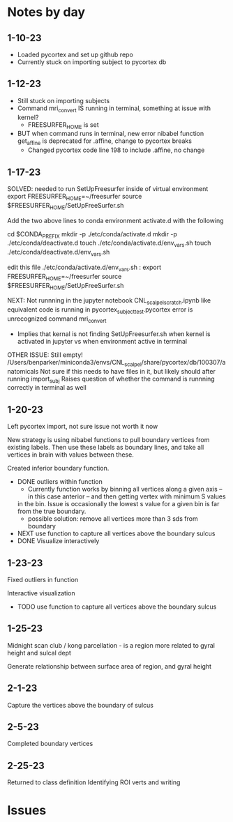 * Notes by day
**  1-10-23    
- Loaded pycortex and set up github repo
- Currently stuck on importing subject to pycortex db
** 1-12-23
- Still stuck on importing subjects
- Command mri_convert IS running in terminal, something at issue with kernel?
     - FREESURFER_HOME is set  
     
- BUT when command runs in terminal, new error nibabel function get_affine is deprecated for .affine, change to pycortex breaks 
     - Changed pycortex code line 198 to include .affine, no change

** 1-17-23
SOLVED: needed to run SetUpFreesurfer inside of virtual environment
export FREESURFER_HOME=~/freesurfer
source $FREESURFER_HOME/SetUpFreeSurfer.sh

Add the two above lines to conda environment activate.d with the following 

cd $CONDA_PREFIX
mkdir -p ./etc/conda/activate.d
mkdir -p ./etc/conda/deactivate.d
touch ./etc/conda/activate.d/env_vars.sh
touch ./etc/conda/deactivate.d/env_vars.sh

edit this file ./etc/conda/activate.d/env_vars.sh :
export FREESURFER_HOME=~/freesurfer
source $FREESURFER_HOME/SetUpFreeSurfer.sh

NEXT:
Not runnning in the jupyter notebook CNL_scalpel_scratch.ipynb like equivalent code is running in pycortex_subject_test.pycortex
error is unrecognized command mri_convert
     - Implies that kernal is not finding SetUpFreesurfer.sh when kernel is activated in jupyter vs when environment active in terminal

OTHER ISSUE:
Still empty! /Users/benparker/miniconda3/envs/CNL_scalpel/share/pycortex/db/100307/anatomicals
Not sure if this needs to have files in it, but likely should after running import_subj
Raises question of whether the command is runnning correctly in terminal as well

** 1-20-23

Left pycortex import, not sure issue not worth it now

New strategy is using nibabel functions to pull boundary vertices from existing labels. Then use these labels as boundary lines, 
and take all vertices in brain with values between these.

Created inferior boundary function. 
     - DONE outliers within function 
          - Currently function works by binning all vertices along a given axis -- in this case anterior -- and then getting vertex with minimum S values   
          in the bin. Issue is occasionally the lowest s value for a given bin is far from the true boundary.
          - possible solution: remove all vertices more than 3 sds from boundary
     - NEXT use function to capture all vertices above the boundary sulcus
     - DONE Visualize interactively

** 1-23-23
Fixed outliers in function

Interactive visualization

     - TODO use function to capture all vertices above the boundary sulcus

** 1-25-23
Midnight scan club / kong parcellation - is a region more related to gyral height and sulcal dept

Generate relationship between surface area of region, and gyral height

** 2-1-23
Capture the vertices above the boundary of sulcus

** 2-5-23 
Completed boundary vertices

** 2-25-23
Returned to class definition
Identifying ROI verts and writing


* Issues 
